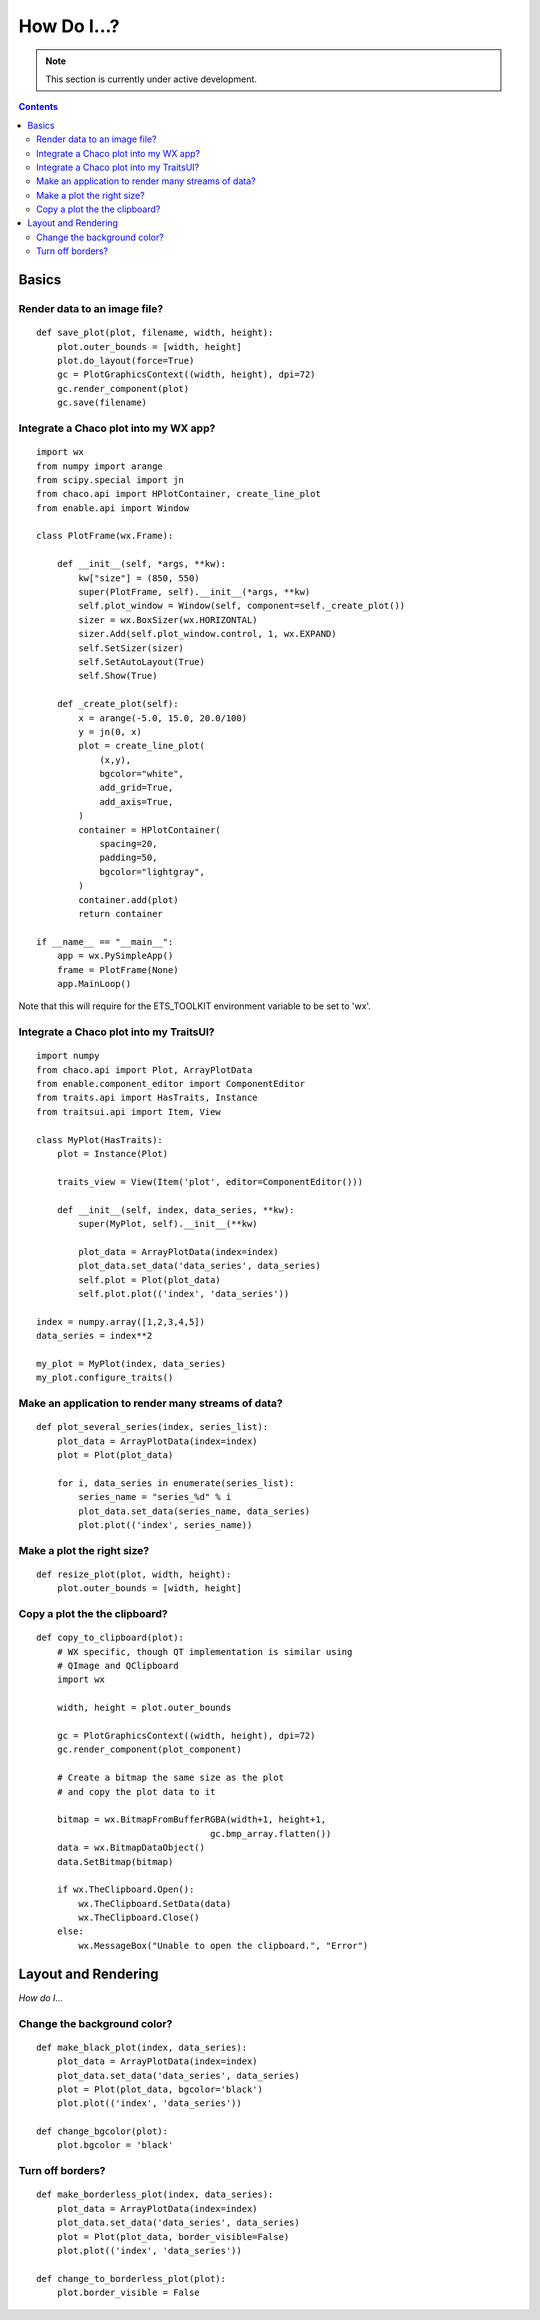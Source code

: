 .. _how_do_i:

############
How Do I...?
############

.. note::

    This section is currently under active development.
    
.. contents::

Basics
======

Render data to an image file?
-----------------------------

::

    def save_plot(plot, filename, width, height):
        plot.outer_bounds = [width, height]
        plot.do_layout(force=True)
        gc = PlotGraphicsContext((width, height), dpi=72)
        gc.render_component(plot)
        gc.save(filename)

Integrate a Chaco plot into my WX app?
--------------------------------------

::

    import wx
    from numpy import arange
    from scipy.special import jn
    from chaco.api import HPlotContainer, create_line_plot
    from enable.api import Window

    class PlotFrame(wx.Frame):

        def __init__(self, *args, **kw):
            kw["size"] = (850, 550)
            super(PlotFrame, self).__init__(*args, **kw)
            self.plot_window = Window(self, component=self._create_plot())
            sizer = wx.BoxSizer(wx.HORIZONTAL)
            sizer.Add(self.plot_window.control, 1, wx.EXPAND)
            self.SetSizer(sizer)
            self.SetAutoLayout(True)
            self.Show(True)

        def _create_plot(self):
            x = arange(-5.0, 15.0, 20.0/100)
            y = jn(0, x)
            plot = create_line_plot(
                (x,y),
                bgcolor="white",
                add_grid=True,
                add_axis=True,
            )
            container = HPlotContainer(
                spacing=20,
                padding=50,
                bgcolor="lightgray",
            )
            container.add(plot)
            return container

    if __name__ == "__main__":
        app = wx.PySimpleApp()
        frame = PlotFrame(None)
        app.MainLoop()

Note that this will require for the ETS_TOOLKIT environment variable to
be set to 'wx'.

.. todo::

    * integrate a Chaco plot into my QT app?

Integrate a Chaco plot into my TraitsUI?
-----------------------------------------

::

    import numpy
    from chaco.api import Plot, ArrayPlotData
    from enable.component_editor import ComponentEditor
    from traits.api import HasTraits, Instance
    from traitsui.api import Item, View

    class MyPlot(HasTraits):
        plot = Instance(Plot)

        traits_view = View(Item('plot', editor=ComponentEditor()))

        def __init__(self, index, data_series, **kw):
            super(MyPlot, self).__init__(**kw)

            plot_data = ArrayPlotData(index=index)
            plot_data.set_data('data_series', data_series)
            self.plot = Plot(plot_data)
            self.plot.plot(('index', 'data_series'))

    index = numpy.array([1,2,3,4,5])
    data_series = index**2

    my_plot = MyPlot(index, data_series)
    my_plot.configure_traits()


Make an application to render many streams of data?
---------------------------------------------------

::

    def plot_several_series(index, series_list):
        plot_data = ArrayPlotData(index=index)
        plot = Plot(plot_data)

        for i, data_series in enumerate(series_list):
            series_name = "series_%d" % i
            plot_data.set_data(series_name, data_series)
            plot.plot(('index', series_name))

Make a plot the right size?
---------------------------

::

    def resize_plot(plot, width, height):
        plot.outer_bounds = [width, height]

Copy a plot the the clipboard?
------------------------------

::

    def copy_to_clipboard(plot):
        # WX specific, though QT implementation is similar using
        # QImage and QClipboard
        import wx

        width, height = plot.outer_bounds

        gc = PlotGraphicsContext((width, height), dpi=72)
        gc.render_component(plot_component)

        # Create a bitmap the same size as the plot
        # and copy the plot data to it

        bitmap = wx.BitmapFromBufferRGBA(width+1, height+1,
                                     gc.bmp_array.flatten())
        data = wx.BitmapDataObject()
        data.SetBitmap(bitmap)

        if wx.TheClipboard.Open():
            wx.TheClipboard.SetData(data)
            wx.TheClipboard.Close()
        else:
            wx.MessageBox("Unable to open the clipboard.", "Error")


Layout and Rendering
====================

*How do I...*

.. todo::

    * put multiple plots in a single window?

Change the background color?
----------------------------

::

    def make_black_plot(index, data_series):
        plot_data = ArrayPlotData(index=index)
        plot_data.set_data('data_series', data_series)
        plot = Plot(plot_data, bgcolor='black')
        plot.plot(('index', 'data_series'))

    def change_bgcolor(plot):
        plot.bgcolor = 'black'

Turn off borders?
-----------------

::

    def make_borderless_plot(index, data_series):
        plot_data = ArrayPlotData(index=index)
        plot_data.set_data('data_series', data_series)
        plot = Plot(plot_data, border_visible=False)
        plot.plot(('index', 'data_series'))

    def change_to_borderless_plot(plot):
        plot.border_visible = False

.. todo::

..    Writing Components
..    ==================

    *How do I...*

    * compose multiple renderers?
    * write a custom renderer?
    * write a custom overlay/underlay?
    * write a custom tool?
    * write a new container?


..    Advanced
..    ========

    *How do I...*

    * properly change/override draw dispatch?
    * modify event dispatch?
    * customize backbuffering?
    * embed custom/native WX widgets on the plot?
